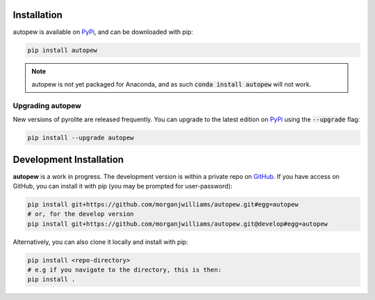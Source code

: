 Installation
================

autopew is available on `PyPi <https://pypi.org/project/autopew/>`_, and can be downloaded with pip:

.. code-block:: bash

   pip install autopew


.. note:: autopew is not yet packaged for Anaconda, and as such :code:`conda install autopew` will not work.


Upgrading autopew
--------------------

New versions of pyrolite are released frequently. You can upgrade to the latest edition
on `PyPi <https://pypi.org/project/autopew/>`_ using the :code:`--upgrade` flag:

.. code-block:: bash

  pip install --upgrade autopew



Development Installation
===========================

**autopew**  is a work in progress. The development version is within a private repo on `GitHub <https://github.com/morganjwilliams/autopew>`_.
If you have access on GitHub, you can install it with pip (you may be prompted
for user-password):

.. code-block:: bash

   pip install git+https://github.com/morganjwilliams/autopew.git#egg=autopew
   # or, for the develop version
   pip install git+https://github.com/morganjwilliams/autopew.git@develop#egg=autopew

Alternatively, you can also clone it locally and install with pip:

.. code-block:: bash

  pip install <repo-directory>
  # e.g if you navigate to the directory, this is then:
  pip install .
